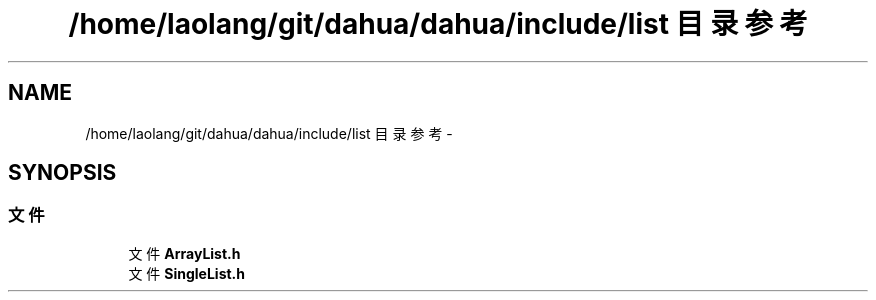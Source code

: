 .TH "/home/laolang/git/dahua/dahua/include/list 目录参考" 3 "2015年 十月 26日 星期一" "Version 1.0" "dahua" \" -*- nroff -*-
.ad l
.nh
.SH NAME
/home/laolang/git/dahua/dahua/include/list 目录参考 \- 
.SH SYNOPSIS
.br
.PP
.SS "文件"

.in +1c
.ti -1c
.RI "文件 \fBArrayList\&.h\fP"
.br
.ti -1c
.RI "文件 \fBSingleList\&.h\fP"
.br
.in -1c
